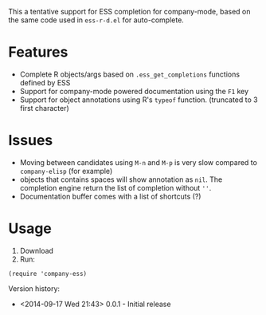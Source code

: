 #+TITLE company-mode ESS completion backend

This a tentative support for ESS completion for company-mode, based on the same code used in =ess-r-d.el= for auto-complete.

* Features
  - Complete R objects/args based on =.ess_get_completions= functions defined by ESS
  - Support for company-mode powered documentation using the =F1= key
  - Support for object annotations using R's =typeof= function. (truncated to 3 first character)

* Issues
  - Moving between candidates using =M-n= and =M-p= is very slow compared to =company-elisp= (for example)
  - objects that contains spaces will show annotation as =nil=. The completion engine return the list of completion without =''=.
  - Documentation buffer comes with a list of shortcuts (?)

* Usage 
  1. Download
  2. Run:
#+BEGIN_SRC elisp
(require 'company-ess)
#+END_SRC


Version history: 
  - <2014-09-17 Wed 21:43> 0.0.1 - Initial release
